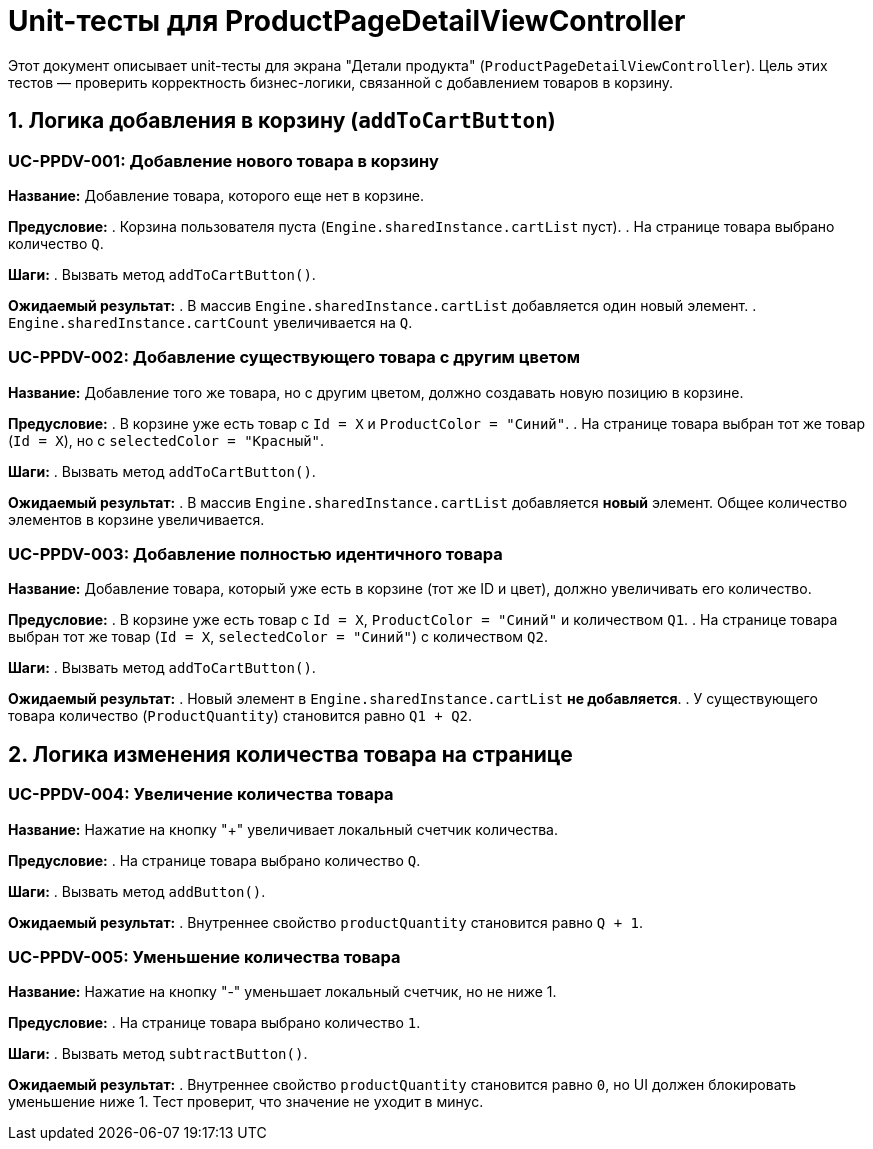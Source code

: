 = Unit-тесты для ProductPageDetailViewController

Этот документ описывает unit-тесты для экрана "Детали продукта" (`ProductPageDetailViewController`).
Цель этих тестов — проверить корректность бизнес-логики, связанной с добавлением товаров в корзину.

== 1. Логика добавления в корзину (`addToCartButton`)

=== UC-PPDV-001: Добавление нового товара в корзину

*Название:* Добавление товара, которого еще нет в корзине.

*Предусловие:*
. Корзина пользователя пуста (`Engine.sharedInstance.cartList` пуст).
. На странице товара выбрано количество `Q`.

*Шаги:*
. Вызвать метод `addToCartButton()`.

*Ожидаемый результат:*
. В массив `Engine.sharedInstance.cartList` добавляется один новый элемент.
. `Engine.sharedInstance.cartCount` увеличивается на `Q`.

=== UC-PPDV-002: Добавление существующего товара с другим цветом

*Название:* Добавление того же товара, но с другим цветом, должно создавать новую позицию в корзине.

*Предусловие:*
. В корзине уже есть товар с `Id = X` и `ProductColor = "Синий"`.
. На странице товара выбран тот же товар (`Id = X`), но с `selectedColor = "Красный"`.

*Шаги:*
. Вызвать метод `addToCartButton()`.

*Ожидаемый результат:*
. В массив `Engine.sharedInstance.cartList` добавляется *новый* элемент. Общее количество элементов в корзине увеличивается.

=== UC-PPDV-003: Добавление полностью идентичного товара

*Название:* Добавление товара, который уже есть в корзине (тот же ID и цвет), должно увеличивать его количество.

*Предусловие:*
. В корзине уже есть товар с `Id = X`, `ProductColor = "Синий"` и количеством `Q1`.
. На странице товара выбран тот же товар (`Id = X`, `selectedColor = "Синий"`) с количеством `Q2`.

*Шаги:*
. Вызвать метод `addToCartButton()`.

*Ожидаемый результат:*
. Новый элемент в `Engine.sharedInstance.cartList` *не добавляется*.
. У существующего товара количество (`ProductQuantity`) становится равно `Q1 + Q2`.

== 2. Логика изменения количества товара на странице

=== UC-PPDV-004: Увеличение количества товара

*Название:* Нажатие на кнопку "+" увеличивает локальный счетчик количества.

*Предусловие:*
. На странице товара выбрано количество `Q`.

*Шаги:*
. Вызвать метод `addButton()`.

*Ожидаемый результат:*
. Внутреннее свойство `productQuantity` становится равно `Q + 1`.

=== UC-PPDV-005: Уменьшение количества товара

*Название:* Нажатие на кнопку "-" уменьшает локальный счетчик, но не ниже 1.

*Предусловие:*
. На странице товара выбрано количество `1`.

*Шаги:*
. Вызвать метод `subtractButton()`.

*Ожидаемый результат:*
. Внутреннее свойство `productQuantity` становится равно `0`, но UI должен блокировать уменьшение ниже 1. Тест проверит, что значение не уходит в минус.